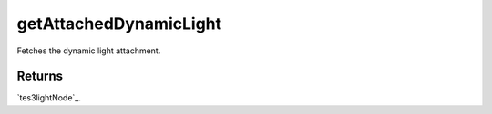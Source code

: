 getAttachedDynamicLight
====================================================================================================

Fetches the dynamic light attachment.

Returns
----------------------------------------------------------------------------------------------------

`tes3lightNode`_.

